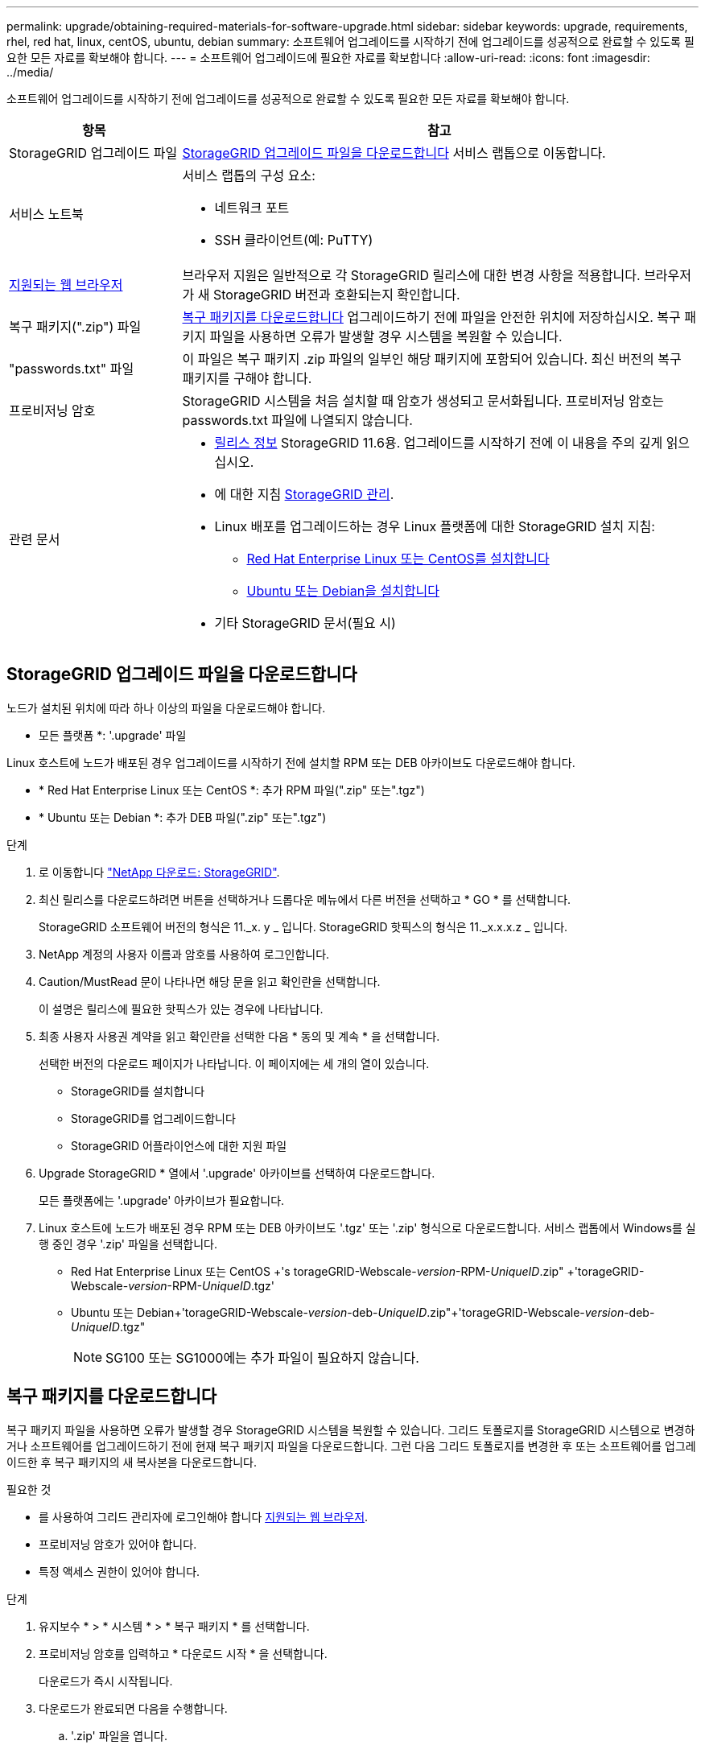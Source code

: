 ---
permalink: upgrade/obtaining-required-materials-for-software-upgrade.html 
sidebar: sidebar 
keywords: upgrade, requirements, rhel, red hat, linux, centOS, ubuntu, debian 
summary: 소프트웨어 업그레이드를 시작하기 전에 업그레이드를 성공적으로 완료할 수 있도록 필요한 모든 자료를 확보해야 합니다. 
---
= 소프트웨어 업그레이드에 필요한 자료를 확보합니다
:allow-uri-read: 
:icons: font
:imagesdir: ../media/


[role="lead"]
소프트웨어 업그레이드를 시작하기 전에 업그레이드를 성공적으로 완료할 수 있도록 필요한 모든 자료를 확보해야 합니다.

[cols="1a,3a"]
|===
| 항목 | 참고 


 a| 
StorageGRID 업그레이드 파일
 a| 
<<StorageGRID 업그레이드 파일을 다운로드합니다>> 서비스 랩톱으로 이동합니다.



 a| 
서비스 노트북
 a| 
서비스 랩톱의 구성 요소:

* 네트워크 포트
* SSH 클라이언트(예: PuTTY)




 a| 
xref:../admin/web-browser-requirements.adoc[지원되는 웹 브라우저]
 a| 
브라우저 지원은 일반적으로 각 StorageGRID 릴리스에 대한 변경 사항을 적용합니다. 브라우저가 새 StorageGRID 버전과 호환되는지 확인합니다.



 a| 
복구 패키지(".zip") 파일
 a| 
<<복구 패키지를 다운로드합니다>> 업그레이드하기 전에 파일을 안전한 위치에 저장하십시오. 복구 패키지 파일을 사용하면 오류가 발생할 경우 시스템을 복원할 수 있습니다.



 a| 
"passwords.txt" 파일
 a| 
이 파일은 복구 패키지 .zip 파일의 일부인 해당 패키지에 포함되어 있습니다. 최신 버전의 복구 패키지를 구해야 합니다.



 a| 
프로비저닝 암호
 a| 
StorageGRID 시스템을 처음 설치할 때 암호가 생성되고 문서화됩니다. 프로비저닝 암호는 passwords.txt 파일에 나열되지 않습니다.



 a| 
관련 문서
 a| 
* xref:../release-notes/index.adoc[릴리스 정보] StorageGRID 11.6용. 업그레이드를 시작하기 전에 이 내용을 주의 깊게 읽으십시오.
* 에 대한 지침 xref:../admin/index.adoc[StorageGRID 관리].
* Linux 배포를 업그레이드하는 경우 Linux 플랫폼에 대한 StorageGRID 설치 지침:
+
** xref:../rhel/index.adoc[Red Hat Enterprise Linux 또는 CentOS를 설치합니다]
** xref:../ubuntu/index.adoc[Ubuntu 또는 Debian을 설치합니다]


* 기타 StorageGRID 문서(필요 시)


|===


== StorageGRID 업그레이드 파일을 다운로드합니다

노드가 설치된 위치에 따라 하나 이상의 파일을 다운로드해야 합니다.

* 모든 플랫폼 *: '.upgrade' 파일


Linux 호스트에 노드가 배포된 경우 업그레이드를 시작하기 전에 설치할 RPM 또는 DEB 아카이브도 다운로드해야 합니다.

* * Red Hat Enterprise Linux 또는 CentOS *: 추가 RPM 파일(".zip" 또는".tgz")
* * Ubuntu 또는 Debian *: 추가 DEB 파일(".zip" 또는".tgz")


.단계
. 로 이동합니다 https://mysupport.netapp.com/site/products/all/details/storagegrid/downloads-tab["NetApp 다운로드: StorageGRID"^].
. 최신 릴리스를 다운로드하려면 버튼을 선택하거나 드롭다운 메뉴에서 다른 버전을 선택하고 * GO * 를 선택합니다.
+
StorageGRID 소프트웨어 버전의 형식은 11._x. y _ 입니다. StorageGRID 핫픽스의 형식은 11._x.x.x.z _ 입니다.

. NetApp 계정의 사용자 이름과 암호를 사용하여 로그인합니다.
. Caution/MustRead 문이 나타나면 해당 문을 읽고 확인란을 선택합니다.
+
이 설명은 릴리스에 필요한 핫픽스가 있는 경우에 나타납니다.

. 최종 사용자 사용권 계약을 읽고 확인란을 선택한 다음 * 동의 및 계속 * 을 선택합니다.
+
선택한 버전의 다운로드 페이지가 나타납니다. 이 페이지에는 세 개의 열이 있습니다.

+
** StorageGRID를 설치합니다
** StorageGRID를 업그레이드합니다
** StorageGRID 어플라이언스에 대한 지원 파일


. Upgrade StorageGRID * 열에서 '.upgrade' 아카이브를 선택하여 다운로드합니다.
+
모든 플랫폼에는 '.upgrade' 아카이브가 필요합니다.

. Linux 호스트에 노드가 배포된 경우 RPM 또는 DEB 아카이브도 '.tgz' 또는 '.zip' 형식으로 다운로드합니다. 서비스 랩톱에서 Windows를 실행 중인 경우 '.zip' 파일을 선택합니다.
+
** Red Hat Enterprise Linux 또는 CentOS +'s torageGRID-Webscale-_version_-RPM-_UniqueID_.zip" +'torageGRID-Webscale-_version_-RPM-_UniqueID_.tgz'
** Ubuntu 또는 Debian+'torageGRID-Webscale-_version_-deb-_UniqueID_.zip"+'torageGRID-Webscale-_version_-deb-_UniqueID_.tgz"
+

NOTE: SG100 또는 SG1000에는 추가 파일이 필요하지 않습니다.







== 복구 패키지를 다운로드합니다

복구 패키지 파일을 사용하면 오류가 발생할 경우 StorageGRID 시스템을 복원할 수 있습니다. 그리드 토폴로지를 StorageGRID 시스템으로 변경하거나 소프트웨어를 업그레이드하기 전에 현재 복구 패키지 파일을 다운로드합니다. 그런 다음 그리드 토폴로지를 변경한 후 또는 소프트웨어를 업그레이드한 후 복구 패키지의 새 복사본을 다운로드합니다.

.필요한 것
* 를 사용하여 그리드 관리자에 로그인해야 합니다 xref:../admin/web-browser-requirements.adoc[지원되는 웹 브라우저].
* 프로비저닝 암호가 있어야 합니다.
* 특정 액세스 권한이 있어야 합니다.


.단계
. 유지보수 * > * 시스템 * > * 복구 패키지 * 를 선택합니다.
. 프로비저닝 암호를 입력하고 * 다운로드 시작 * 을 선택합니다.
+
다운로드가 즉시 시작됩니다.

. 다운로드가 완료되면 다음을 수행합니다.
+
.. '.zip' 파일을 엽니다.
.. GPT-backup 디렉토리와 내부 .zip 파일이 포함되어 있는지 확인합니다.
.. 안쪽 '.zip' 파일의 압축을 풉니다.
.. 비밀번호.txt 파일을 열 수 있는지 확인합니다.


. 다운로드한 복구 패키지 파일('.zip')을 두 개의 안전하고 서로 다른 위치에 복사합니다.
+

IMPORTANT: 복구 패키지 파일은 StorageGRID 시스템에서 데이터를 가져오는 데 사용할 수 있는 암호화 키와 암호가 포함되어 있으므로 보안을 유지해야 합니다.


